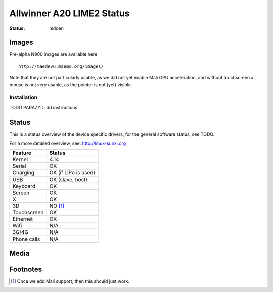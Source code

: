 Allwinner A20 LIME2 Status
##########################

:status: hidden


Images
======

Pre-alpha N900 images are available here::

    http://maedevu.maemo.org/images/

Note that they are not particularly usable, as we did not yet enable Mali GPU
acceleration, and without touchscreen a mouse is not very usable, as the pointer
is not (yet) visible.

Installation
------------

TODO PARAZYD: dd instructions


Status
======

This is a status overview of the device specific drivers, for the general
software status, see TODO.

For a more detailed overview, see: http://linux-sunxi.org


============= =================================
 Feature       Status
============= =================================
 Kernel         4.14
 Serial         OK
 Charging       OK (if LiPo is used)
 USB            OK (slave, host)
 Keyboard       OK
 Screen         OK
 X              OK
 3D             NO [#]_
 Touchscreen    OK
 Ethernet       OK
 Wifi           N/A
 3G/4G          N/A
 Phone calls    N/A
============= =================================

Media
=====

.. image:: /images/lime2-h-d-1.jpg
    :height: 324px
    :width: 576px


.. image:: /images/lime2-h-d-2.jpg
    :height: 324px
    :width: 576px


Footnotes
=========

.. [#] Once we add Mali support, then this should just work.
